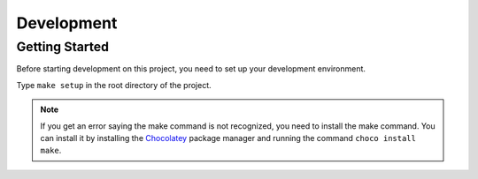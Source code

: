 Development
===========

Getting Started
---------------
Before starting development on this project, you need to set up your development environment.

Type ``make setup`` in the root directory of the project.

.. note::
    If you get an error saying the make command is not recognized, you need to install the make command.
    You can install it by installing the `Chocolatey <https://chocolatey.org/>`_ package manager and running the command ``choco install make``.

